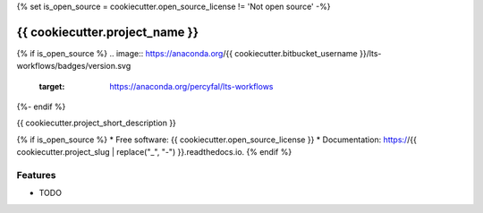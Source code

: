 {% set is_open_source = cookiecutter.open_source_license != 'Not open source' -%}

{{ cookiecutter.project_name }}
========================================================================

{% if is_open_source %}
.. image:: https://anaconda.org/{{ cookiecutter.bitbucket_username }}/lts-workflows/badges/version.svg
	   :target: https://anaconda.org/percyfal/lts-workflows

.. image:: https://readthedocs.org/projects/{{ cookiecutter.project_slug | replace("_", "-") }}/badge/?version=latest
        :target: https://{{ cookiecutter.project_slug | replace("_", "-") }}.readthedocs.io/en/latest/?badge=latest
        :alt: Documentation Status
{%- endif %}

.. image:: https://pyup.io/repos/bitbucket/{{ cookiecutter.bitbucket_username }}/{{ cookiecutter.project_slug }}/shield.svg
     :target: https://pyup.io/repos/bitbucket/{{ cookiecutter.bitbucket_username }}/{{ cookiecutter.project_slug }}/
     :alt: Updates


{{ cookiecutter.project_short_description }}

{% if is_open_source %}
* Free software: {{ cookiecutter.open_source_license }}
* Documentation: https://{{ cookiecutter.project_slug | replace("_", "-") }}.readthedocs.io.
{% endif %}

Features
--------

* TODO

